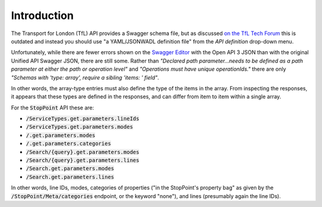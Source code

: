 ============
Introduction
============

The Transport for London (TfL) API provides a Swagger schema file, but as discussed
`on the TfL Tech Forum <https://techforum.tfl.gov.uk/t/swagger-file-outdated/2085>`_
this is outdated and instead you should use "a YAML/JSONWADL definition file"
from the *API definition* drop-down menu.

Unfortunately, while there are fewer errors shown on the `Swagger Editor <https://editor.swagger.io/>`_
with the Open API 3 JSON than with the original Unified API Swagger JSON,
there are still some. Rather than *"Declared path parameter...needs to be defined as a path
parameter at either the path or operation level"* and *"Operations must have unique operationIds."*
there are only *"Schemas with 'type: array', require a sibling 'items: ' field"*.

In other words, the array-type entries must also define the type of the items in the array.
From inspecting the responses, it appears that these types are defined in the responses,
and can differ from item to item within a single array.

For the :code:`StopPoint` API these are:

* :code:`/ServiceTypes.get.parameters.lineIds`
* :code:`/ServiceTypes.get.parameters.modes`
* :code:`/.get.parameters.modes`
* :code:`/.get.parameters.categories`
* :code:`/Search/{query}.get.parameters.modes`
* :code:`/Search/{query}.get.parameters.lines`
* :code:`/Search.get.parameters.modes`
* :code:`/Search.get.parameters.lines`

In other words, line IDs, modes, categories of properties ("in the StopPoint's property bag"
as given by the :code:`/StopPoint/Meta/categories` endpoint, or the keyword "none"),
and lines (presumably again the line IDs).
